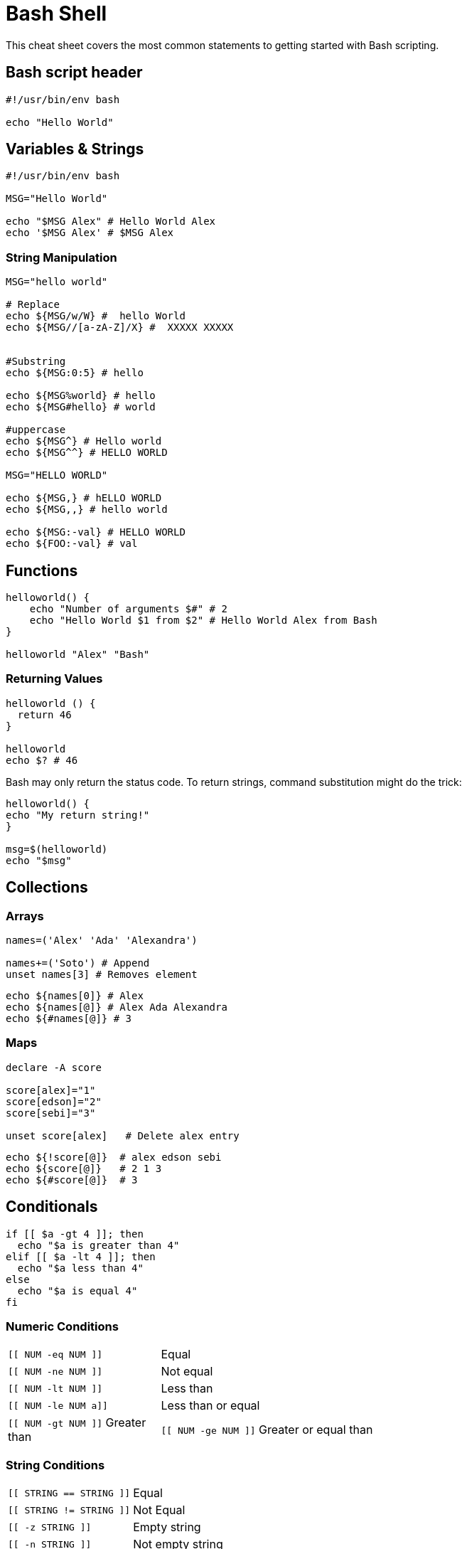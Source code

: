 = Bash Shell
:experimental: true
:product-name:
:version: 1.0.0

This cheat sheet covers the most common statements to getting started with Bash scripting.

== Bash script header

[source, bash-shell, subs=attributes+]
----
#!/usr/bin/env bash

echo "Hello World"
----

== Variables & Strings

[source, bash-shell, subs=attributes+]
----
#!/usr/bin/env bash

MSG="Hello World"

echo "$MSG Alex" # Hello World Alex
echo '$MSG Alex' # $MSG Alex
----

=== String Manipulation

[source, bash-shell, subs=attributes+]
----

MSG="hello world"

# Replace
echo ${MSG/w/W} #  hello World
echo ${MSG//[a-zA-Z]/X} #  XXXXX XXXXX


#Substring
echo ${MSG:0:5} # hello 

echo ${MSG%world} # hello  
echo ${MSG#hello} # world  

#uppercase
echo ${MSG^} # Hello world
echo ${MSG^^} # HELLO WORLD

MSG="HELLO WORLD"

echo ${MSG,} # hELLO WORLD
echo ${MSG,,} # hello world

echo ${MSG:-val} # HELLO WORLD
echo ${FOO:-val} # val
----

== Functions

[source, bash-shell, subs=attributes+]
----
helloworld() {
    echo "Number of arguments $#" # 2
    echo "Hello World $1 from $2" # Hello World Alex from Bash
}

helloworld "Alex" "Bash"
----

=== Returning Values

[source, bash-shell, subs=attributes+]
----
helloworld () {
  return 46
}

helloworld
echo $? # 46
----

Bash may only return the status code.
To return strings, command substitution might do the trick:

[source, bash-shell, subs=attributes+]
----
helloworld() {
echo "My return string!"
}
 
msg=$(helloworld)
echo "$msg"
----

== Collections

=== Arrays

[source, bash-shell, subs=attributes+]
----
names=('Alex' 'Ada' 'Alexandra')

names+=('Soto') # Append
unset names[3] # Removes element
----

[source, bash-shell, subs=attributes+]
----
echo ${names[0]} # Alex
echo ${names[@]} # Alex Ada Alexandra 
echo ${#names[@]} # 3
----

=== Maps

[source, bash-shell, subs=attributes+]
----
declare -A score

score[alex]="1"
score[edson]="2"
score[sebi]="3"

unset score[alex]   # Delete alex entry
----

[source, bash-shell, subs=attributes+]
----
echo ${!score[@]}  # alex edson sebi
echo ${score[@]}   # 2 1 3
echo ${#score[@]}  # 3
----

== Conditionals

[source, bash-shell, subs=attributes+]
----
if [[ $a -gt 4 ]]; then
  echo "$a is greater than 4"
elif [[ $a -lt 4 ]]; then
  echo "$a less than 4"
else
  echo "$a is equal 4"
fi
----

=== Numeric Conditions

[cols="25,75"]
|===
a|`[[ NUM -eq NUM ]]`	
|Equal

a|`[[ NUM -ne NUM ]]`
|Not equal

a|`[[ NUM -lt NUM ]]`
|Less than

a|`[[ NUM -le NUM a]]`
|Less than or equal

a|`[[ NUM -gt NUM ]]`
Greater than

a|`[[ NUM -ge NUM ]]`
Greater or equal than
|===

=== String Conditions

[cols="25,75"]
|===
a|`[[ STRING == STRING ]]`	
|Equal

a|`[[ STRING != STRING ]]`	
|Not Equal

a|`[[ -z STRING ]]`	
|Empty string

a|`[[ -n STRING ]]`	
|Not empty string

a|`[[ STRING =~ STRING ]]`	
|Regular expression
|===

=== File Conditions

[cols="25,75"]
|===

a|`[[ -f FILE ]]`
|File

a|`[[ -d FILE ]]`
|Directory

a|`[[ -e FILE ]]`
|Exists

a|`[[ -r -w -x FILE ]]`	
|Readable Writable Executable

a|`[[ -h FILE ]]`
|Symlink
|===

Boolean conditions:

a|`[[ ! EXPR ]]`
|Not

a|`[[ BOOL && BOOL ]]`
|And

a|`[[ BOOL || BOOL ]]`
|OR

== Loops

[source, bash-shell, subs=attributes+]
----
for ((i = 0 ; i < 10 ; i++)); do
  echo "Hello World $i"
done
----

=== Range

[source, bash-shell, subs=attributes+]
----
for i in {1..5}; do
    echo "Hello World $i"
done
----

=== Collections

[source, bash-shell, subs=attributes+]
----
for i in "${names[@]}"; do
  echo "Hello $i"
done
----

[source, bash-shell, subs=attributes+]
----
for key in "${!score[@]}"; do
  echo $key
done
----

[source, bash-shell, subs=attributes+]
----
for val in "${score[@]}"; do
  echo $val
done
----

=== Files

[source, bash-shell, subs=attributes+]
----
for i in /tmp/*.txt; do
  echo $i
done
----

[source, bash-shell, subs=attributes+]
----
cat /tmp/hello.txt | while read line; do
  echo $line
done
----

=== While

[source, bash-shell, subs=attributes+]
----
while true; do
  echo "Hello World"
done
----

== Executing commands

Execute a command and check the exit status:

[source, bash-shell, subs=attributes+]
----
cat /tmp/hello.txt 
 
if [ $? -eq 0 ]
then
  echo "OK"
else
  echo "KO"
fi
----

To get the output of a command, surround the call with "\`" character:

[source, bash-shell, subs=attributes+]
----
lines=(`cat "/tmp/hello.txt"`)

lines="$(cat "/tmp/hello.txt)"
----

== Useful snippets

=== Getting the Script Directory

[source, bash-shell, subs=attributes+]
----
DIR="${0%/*}"
----

==== Reading CLI Arguments:

[source, bash-shell, subs=attributes+]
----
echo "$1 $2"

#######

execute.sh "Hello" "Alex"
# Hello Alex
----

=== Print Output

[source, bash-shell, subs=attributes+]
----
printf "\n\n######## Deploying ########\n"
----

=== Read Input

[source, bash-shell, subs=attributes+]
----
echo -n "Enter name: "
read ans
echo $ans
----

=== Create File with Content

[source, bash-shell, subs=attributes+]
----
echo "
apiVersion: apiserver.config.k8s.io/v1
kind: EncryptionConfiguration
resources:
  - resources:
    - secrets
    providers:
    - aescbc:
        keys:
        - name: key1
          secret: b6sjdRWAPhtacXo8mO1cfgVYWXzwuls3T3NQOo4TBhk= 
    - identity: {}
"  | tee /var/lib/minikube/certs/encryptionconfig.yaml
----

=== Subshell

A shell script can itself launch subprocesses. These subshells let the script do parallel processing, in effect executing multiple subtasks simultaneously.

[source, bash-shell, subs=attributes+]
----
(
# Inside parentheses, and therefore a subshell . . .
while [ 1 ]   # Endless loop.
do
  echo "Subshell"
done
)
----

Run the following command in a new terminal:

[source, bash-shell, subs=attributes+]
----
ps -ef | grep execute.sh

501  4286   641   0 11:17AM ttys007    0:00.00 /bin/bash ./execute.sh
501  4287  4286   0 11:17AM ttys007    0:07.67 /bin/bash ./execute.sh
----

Two processes are started, and notice that the second one has as parent the first one `4286`.